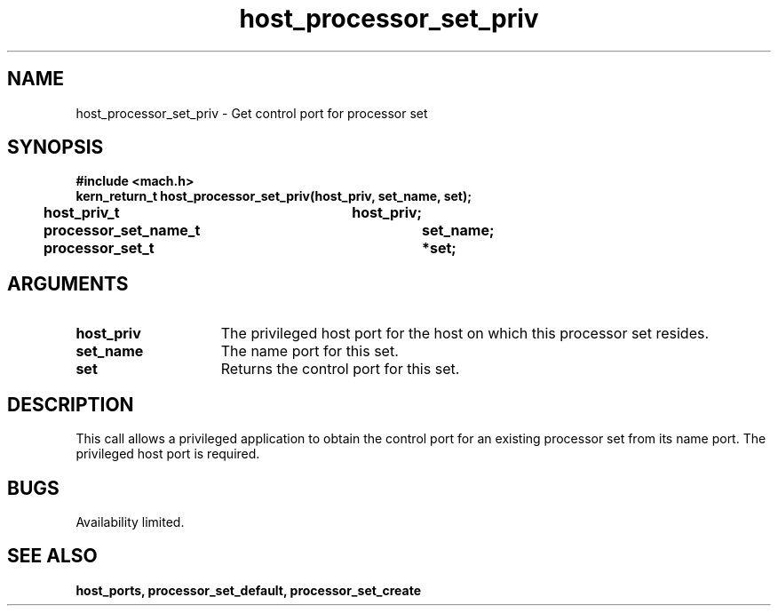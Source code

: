 .TH host_processor_set_priv 2 2/2/89
.CM 4
.SH NAME
.nf
host_processor_set_priv  \-  Get control port for processor set
.SH SYNOPSIS
.nf
.ft B
#include <mach.h>
.nf
.ft B
kern_return_t host_processor_set_priv(host_priv, set_name, set);
	host_priv_t		host_priv;
	processor_set_name_t	set_name;
	processor_set_t		*set;


.fi
.ft P
.SH ARGUMENTS
.TP 15
.B
.B host_priv
The privileged host port for the host on which this processor
set resides.
.TP 15
.B
.B set_name
The name port for this set.
.TP 15
.B
.B set
Returns the control port for this set.

.SH DESCRIPTION
This call allows a privileged application to obtain the control port
for an existing processor set from its name port.  The privileged host
port is required.

.SH BUGS
Availability limited.

.SH SEE ALSO
.B host_ports, processor_set_default, processor_set_create

